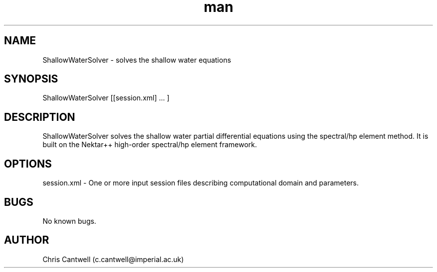 .\" Manpage for ADRSolver
.\" Contact c.cantwell@imperial.ac.uk to correct errors or typos
.TH man 1 "07 Aug 2019" "5.0" "ShallowWaterSolver man page"
.SH NAME
ShallowWaterSolver \- solves the shallow water equations
.SH SYNOPSIS
ShallowWaterSolver [[session.xml] ... ]
.SH DESCRIPTION
ShallowWaterSolver solves the shallow water partial differential equations
using the spectral/hp element method. It is built on the Nektar++ high-order
spectral/hp element framework.
.SH OPTIONS
session.xml \- One or more input session files describing computational domain
and parameters.
.SH BUGS
No known bugs.
.SH AUTHOR
Chris Cantwell (c.cantwell@imperial.ac.uk)
